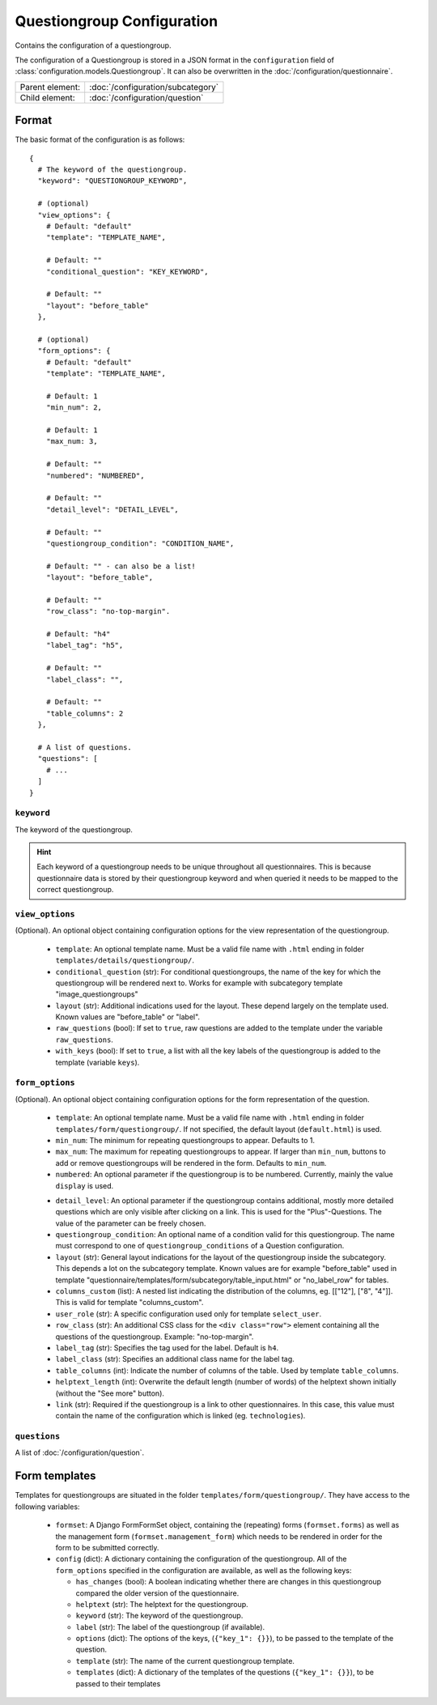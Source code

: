 Questiongroup Configuration
===========================

Contains the configuration of a questiongroup.

The configuration of a Questiongroup is stored in a JSON format in the
``configuration`` field of :class:`configuration.models.Questiongroup`.
It can also be overwritten in the :doc:`/configuration/questionnaire`.

.. seealso::
    :class:`configuration.configuration.QuestionnaireQuestiongroup`

+-----------------+----------------------------------------------------+
| Parent element: | :doc:`/configuration/subcategory`                  |
+-----------------+----------------------------------------------------+
| Child element:  | :doc:`/configuration/question`                     |
+-----------------+----------------------------------------------------+


Format
------

The basic format of the configuration is as follows::

  {
    # The keyword of the questiongroup.
    "keyword": "QUESTIONGROUP_KEYWORD",

    # (optional)
    "view_options": {
      # Default: "default"
      "template": "TEMPLATE_NAME",

      # Default: ""
      "conditional_question": "KEY_KEYWORD",

      # Default: ""
      "layout": "before_table"
    },

    # (optional)
    "form_options": {
      # Default: "default"
      "template": "TEMPLATE_NAME",

      # Default: 1
      "min_num": 2,

      # Default: 1
      "max_num: 3,

      # Default: ""
      "numbered": "NUMBERED",

      # Default: ""
      "detail_level": "DETAIL_LEVEL",

      # Default: ""
      "questiongroup_condition": "CONDITION_NAME",

      # Default: "" - can also be a list!
      "layout": "before_table",

      # Default: ""
      "row_class": "no-top-margin".

      # Default: "h4"
      "label_tag": "h5",

      # Default: ""
      "label_class": "",

      # Default: ""
      "table_columns": 2
    },

    # A list of questions.
    "questions": [
      # ...
    ]
  }

.. seealso::
    For more information on the configuration of its child elements,
    please refer to their respective documentation:

    * :doc:`/configuration/question`

    Also refer to the :ref:`configuration_questionnaire_example` of a
    Questionnaire configuration.


``keyword``
^^^^^^^^^^^

The keyword of the questiongroup.

.. hint::
    Each keyword of a questiongroup needs to be unique throughout all
    questionnaires. This is because questionnaire data is stored by
    their questiongroup keyword and when queried it needs to be mapped
    to the correct questiongroup.


``view_options``
^^^^^^^^^^^^^^^^

(Optional). An optional object containing configuration options for the
view representation of the questiongroup.

  * ``template``: An optional template name. Must be a valid file name
    with ``.html`` ending in folder ``templates/details/questiongroup/``.

  * ``conditional_question`` (str): For conditional questiongroups, the name of
    the key for which the questiongroup will be rendered next to. Works for
    example with subcategory template "image_questiongroups"

  * ``layout`` (str): Additional indications used for the layout. These depend
    largely on the template used. Known values are "before_table" or "label".

  * ``raw_questions`` (bool): If set to ``true``, raw questions are added to the
    template under the variable ``raw_questions``.

  * ``with_keys`` (bool): If set to ``true``, a list with all the key labels of
    the questiongroup is added to the template (variable ``keys``).


``form_options``
^^^^^^^^^^^^^^^^

(Optional). An optional object containing configuration options for the
form representation of the question.

  * ``template``: An optional template name. Must be a valid file name
    with ``.html`` ending in folder ``templates/form/questiongroup/``. If not
    specified, the default layout (``default.html``) is used.

  * ``min_num``: The minimum for repeating questiongroups to appear.
    Defaults to 1.

  * ``max_num``: The maximum for repeating questiongroups to appear. If
    larger than ``min_num``, buttons to add or remove questiongroups
    will be rendered in the form. Defaults to ``min_num``.

  * ``numbered``: An optional parameter if the questiongroup is to be
    numbered. Currently, mainly the value ``display`` is used.

  .. Possible values are ``inline`` (numbering inside field
    label) or ``prefix`` (numbering indented before fields). If not
    specified, no numbering is used.

    .. .. hint::
        If possible, ``prefix`` should be used.

  * ``detail_level``: An optional parameter if the questiongroup
    contains additional, mostly more detailed questions which are only
    visible after clicking on a link. This is used for the
    "Plus"-Questions. The value of the parameter can be freely chosen.

  * ``questiongroup_condition``: An optional name of a condition valid
    for this questiongroup. The name must correspond to one of
    ``questiongroup_conditions`` of a Question configuration.

    .. seealso::
        :doc:`/configuration/question`

  * ``layout`` (str): General layout indications for the layout of the
    questiongroup inside the subcategory. This depends a lot on the subcategory
    template. Known values are for example "before_table" used in template
    "questionnaire/templates/form/subcategory/table_input.html" or
    "no_label_row" for tables.

  * ``columns_custom`` (list): A nested list indicating the distribution of the
    columns, eg. [["12"], ["8", "4"]]. This is valid for template
    "columns_custom".

  * ``user_role`` (str): A specific configuration used only for template
    ``select_user``.

  * ``row_class`` (str): An additional CSS class for the ``<div class="row">``
    element containing all the questions of the questiongroup.
    Example: "no-top-margin".

  * ``label_tag`` (str): Specifies the tag used for the label. Default is
    ``h4``.

  * ``label_class`` (str): Specifies an additional class name for the label tag.

  * ``table_columns`` (int): Indicate the number of columns of the table. Used
    by template ``table_columns``.

  * ``helptext_length`` (int): Overwrite the default length (number of words) of
    the helptext shown initially (without the "See more" button).

  * ``link`` (str): Required if the questiongroup is a link to other
    questionnaires. In this case, this value must contain the name of the
    configuration which is linked (eg. ``technologies``).


``questions``
^^^^^^^^^^^^^

A list of :doc:`/configuration/question`.


Form templates
--------------

Templates for questiongroups are situated in the folder
``templates/form/questiongroup/``. They have access to the following variables:

  * ``formset``: A Django FormFormSet object, containing the (repeating) forms
    (``formset.forms``) as well as the management form
    (``formset.management_form``) which needs to be rendered in order for the
    form to be submitted correctly.

  * ``config`` (dict): A dictionary containing the configuration of the
    questiongroup. All of the ``form_options`` specified in the configuration
    are available, as well as the following keys:

    * ``has_changes`` (bool): A boolean indicating whether there are changes in
      this questiongroup compared the older version of the questionnaire.

    * ``helptext`` (str): The helptext for the questiongroup.

    * ``keyword`` (str): The keyword of the questiongroup.

    * ``label`` (str): The label of the questiongroup (if available).

    * ``options`` (dict): The options of the keys, (``{"key_1": {}}``), to be
      passed to the template of the question.

    * ``template`` (str): The name of the current questiongroup template.

    * ``templates`` (dict): A dictionary of the templates of the questions
      (``{"key_1": {}}``), to be passed to their templates

